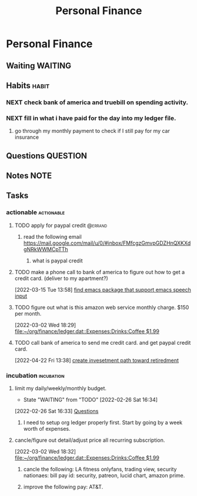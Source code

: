 #+TITLE: Personal Finance
#+FILETAGS: finance personal


* Personal Finance
** Waiting :WAITING:
** Habits :habit:
*** NEXT check bank of america and truebill on spending activity.
SCHEDULED: <2022-05-07 Sat .+2d>
:PROPERTIES:
:LAST_REPEAT: [2022-05-05 Thu 02:42]
:REPEAT_TO_STATE: NEXT
:STYLE: habit
:ID:       188daebf-0001-4eb3-b1ea-31f08176aac2
:END:
:LOGBOOK:
- State "DONE"       from "NEXT"       [2022-05-05 Thu 02:42]
- State "DONE"       from "NEXT"       [2022-04-19 Tue 14:24]
- State "DONE"       from "NEXT"       [2022-04-14 Thu 19:43]
- State "DONE"       from "NEXT"       [2022-04-13 Wed 15:44]
- State "DONE"       from "NEXT"       [2022-04-13 Wed 15:42]
- State "DONE"       from "TODO"       [2022-04-11 Mon 15:42]
- State "DONE"       from "NEXT"       [2022-04-11 Mon 15:41]
:END:
*** NEXT fill in what i have paid for the day into my ledger file.
SCHEDULED: <2022-05-07 Sat .+2d>
:PROPERTIES:
:STYLE: habit
:REPEAT_TO_STATE: NEXT
:LAST_REPEAT: [2022-05-05 Thu 02:43]
:ID:       cd62b252-e1ad-4ae6-ae79-bd5fe5546396
:END:
:LOGBOOK:
- State "DONE"       from "NEXT"       [2022-05-05 Thu 02:43]
- State "DONE"       from "NEXT"       [2022-04-19 Tue 14:17]
- State "DONE"       from "NEXT"       [2022-04-14 Thu 19:43]
- State "DONE"       from "NEXT"       [2022-04-13 Wed 14:52]
- State "DONE"       from "NEXT"       [2022-04-12 Tue 14:13]
- State "DONE"       from "NEXT"       [2022-04-11 Mon 16:14]
- State "DONE"       from "TODO"       [2022-04-11 Mon 08:13]
- State "DONE"       from "TODO"       [2022-03-04 Fri 21:48]
- State "DONE"       from "TODO"       [2022-03-02 Wed 19:07]
:END:
**** go through my monthly payment to check if I still pay for my car insurance
:PROPERTIES:
:ID:       a5dbb0f9-e298-4369-9393-1da59bcafc9e
:END:
** Questions :QUESTION:
** Notes :NOTE:
** Tasks
*** actionable :actionable:
**** TODO apply for paypal credit :@errand:
***** read the following email https://mail.google.com/mail/u/0/#inbox/FMfcgzGmvpGDZHnQXKXdgNRkWWMCpTTh
****** what is paypal credit
**** TODO make a phone call to bank of america to figure out how to get a credit card. (deliver to my apartment?)
:PROPERTIES:
:ID:       524a292e-01c2-46a9-875f-853cccd395f0
:END:
:LOGBOOK:
CLOCK: [2022-03-15 Tue 13:58]--[2022-03-15 Tue 13:59] =>  0:01
:END:
[2022-03-15 Tue 13:58]
[[file:~/org/refile.org::*find emacs package that support emacs speech input][find emacs package that support emacs speech input]]
**** TODO figure out what is this amazon web service monthly charge. $150 per month.
:PROPERTIES:
:ID:       b7dad0cd-7e76-4444-8eb4-a404ac5ac0cd
:END:
[2022-03-02 Wed 18:29]
[[file:~/org/finance/ledger.dat::Expenses:Drinks:Coffee $1.99]]

**** TODO call bank of america to send me credit card. and get paypal credit card.
SCHEDULED: <2022-05-05 Thu>
:PROPERTIES:
:ID:       dc449594-e247-4407-a454-59fddb6638ec
:END:
[2022-04-22 Fri 13:38]
[[file:~/org/notes/finance/portfolio-management-note.org::*create invesetment path toward retiredment][create invesetment path toward retiredment]]
*** incubation :incubation:
**** limit my daily/weekly/monthly budget.
- State "WAITING"    from "TODO"       [2022-02-26 Sat 16:34] \\
:LOGBOOK:
- State "TODO"       from "WAITING"    [2022-03-18 Fri 11:31]
CLOCK: [2022-02-26 Sat 16:33]--[2022-02-26 Sat 16:34] =>  0:01
:END:
[2022-02-26 Sat 16:33]
[[file:~/org/personal-finance.org::*Questions][Questions]]
***** I need to setup org ledger properly first. Start by going by a week worth of expenses.
**** cancle/figure out detail/adjust price all recurring subscription.
:LOGBOOK:
CLOCK: [2022-03-02 Wed 18:32]--[2022-03-02 Wed 18:44] =>  0:12
:END:
[2022-03-02 Wed 18:32]
[[file:~/org/finance/ledger.dat::Expenses:Drinks:Coffee $1.99]]
***** cancle the following: LA fitness onlyfans, trading view, security nationaes: bill pay id: security, patreon, lucid chart, amazon prime.
***** improve the following pay: AT&T.
